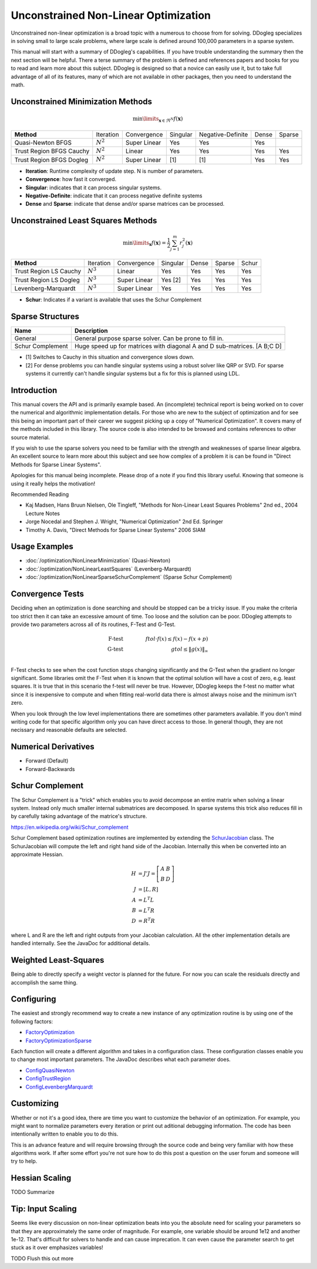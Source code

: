 Unconstrained Non-Linear Optimization
#####################################

Unconstrained non-linear optimization is a broad topic with a numerous to choose from for solving. DDogleg
specializes in solving small to large scale problems, where large scale is defined around 100,000 parameters in
a sparse system.

This manual will start with a summary of DDogleg's capabilities. If you have trouble understanding the summary then
the next section will be helpful. There a terse summary of the problem is defined and references papers and books
for you to read and learn more about this subject. DDogleg is designed so that a novice can easily use it, but to take
full advantage of all of its features, many of which are not available in other packages, then you need to understand
the math.

Unconstrained Minimization Methods
----------------------------------

.. math::
  \min\limits_{\boldsymbol{x} \in \Re^N} f(\boldsymbol{x})

+-------------------------------+-------------+--------------+----------+-------------------+-------+--------+
| **Method**                    | Iteration   | Convergence  | Singular | Negative-Definite | Dense | Sparse |
+-------------------------------+-------------+--------------+----------+-------------------+-------+--------+
| Quasi-Newton BFGS             | :math:`N^2` | Super Linear | Yes      | Yes               | Yes   |        |
+-------------------------------+-------------+--------------+----------+-------------------+-------+--------+
| Trust Region BFGS Cauchy      | :math:`N^2` | Linear       | Yes      | Yes               | Yes   | Yes    |
+-------------------------------+-------------+--------------+----------+-------------------+-------+--------+
| Trust Region BFGS Dogleg      | :math:`N^2` | Super Linear | [1]      | [1]               | Yes   | Yes    |
+-------------------------------+-------------+--------------+----------+-------------------+-------+--------+

* **Iteration**: Runtime complexity of update step. N is number of parameters.
* **Convergence**: how fast it converged.
* **Singular**: indicates that it can process singular systems.
* **Negative-Definite**: indicate that it can process negative definite systems
* **Dense** and **Sparse**: indicate that dense and/or sparse matrices can be processed.

Unconstrained Least Squares Methods
-----------------------------------

.. math::
    \min\limits_{\boldsymbol{x}} f(\boldsymbol{x})=\frac{1}{2}\sum^m_{j=1} r^2_j(\boldsymbol{x})

+-------------------------------+-------------+--------------+----------+-------+--------+--------+
| **Method**                    | Iteration   | Convergence  | Singular | Dense | Sparse | Schur  |
+-------------------------------+-------------+--------------+----------+-------+--------+--------+
| Trust Region LS Cauchy        | :math:`N^3` | Linear       | Yes      | Yes   | Yes    | Yes    |
+-------------------------------+-------------+--------------+----------+-------+--------+--------+
| Trust Region LS Dogleg        | :math:`N^3` | Super Linear | Yes [2]  | Yes   | Yes    | Yes    |
+-------------------------------+-------------+--------------+----------+-------+--------+--------+
| Levenberg-Marquardt           | :math:`N^3` | Super Linear | Yes      | Yes   | Yes    | Yes    |
+-------------------------------+-------------+--------------+----------+-------+--------+--------+

* **Schur**: Indicates if a variant is available that uses the Schur Complement

Sparse Structures
-----------------

+-----------------------------+--------------------------------------------------------------------------+
| **Name**                    |             **Description**                                              |
+-----------------------------+--------------------------------------------------------------------------+
| General                     | General purpose sparse solver. Can be prone to fill in.                  |
+-----------------------------+--------------------------------------------------------------------------+
| Schur Complement            | Huge speed up for matrices with diagonal A and D sub-matrices. [A B;C D] |
+-----------------------------+--------------------------------------------------------------------------+

* [1] Switches to Cauchy in this situation and convergence slows down.
* [2] For dense problems you can handle singular systems using a robust solver like QRP or SVD. For sparse systems it currently can't handle singular systems but a fix for this is planned using LDL.


Introduction
------------

This manual covers the API and is primarily example based. An (incomplete) technical report is being worked on to cover
the numerical and algorithmic implementation details. For those who are new to the subject of optimization
and for see this being an important part of their career we suggest picking up a copy of "Numerical Optimization".
It covers many of the methods included in this library. The source code is also intended to be browsed and contains
references to other source material.

If you wish to use the sparse solvers you need to be familiar with the strength and weaknesses of sparse linear
algebra. An excellent source to learn more about this subject and see how complex of a problem it is can be found
in "Direct Methods for Sparse Linear Systems".

Apologies for this manual being incomplete. Please drop of a note if you find this library useful. Knowing that
someone is using it really helps the motivation!

Recommended Reading

* Kaj Madsen, Hans Bruun Nielsen, Ole Tingleff, "Methods for Non-Linear Least Squares Problems" 2nd ed., 2004 Lecture Notes
* Jorge Nocedal and Stephen J. Wright, "Numerical Optimization" 2nd Ed. Springer
* Timothy A. Davis, "Direct Methods for Sparse Linear Systems"  2006 SIAM


Usage Examples
--------------

* :doc:`/optimization/NonLinearMinimization` (Quasi-Newton)
* :doc:`/optimization/NonLinearLeastSquares` (Levenberg-Marquardt)
* :doc:`/optimization/NonLinearSparseSchurComplement` (Sparse Schur Complement)

Convergence Tests
-----------------

Deciding when an optimization is done searching and should be stopped can be a tricky issue. If you make the criteria
too strict then it can take an excessive amount of time. Too loose and the solution can be poor. DDogleg attempts to
provide two parameters across all of its routines, F-Test and G-Test.

.. math::
  \mbox{F-test} &\qquad& ftol \cdot f(x)  \leq f(x) - f(x+p) \\
  \mbox{G-test} &\qquad& gtol \leq \left\lVert g(x) \right\Vert_\infty \\


F-Test checks to see when the cost function stops changing significantly and the G-Test when the gradient no longer
significant. Some libraries omit the F-Test when it is known that the optimal solution will have a cost of zero,
e.g. least squares. It is true that in this scenario the f-test will never be true. However, DDogleg
keeps the f-test no matter what since it is inexpensive to compute and when fitting real-world data there is almost
always noise and the minimum isn't zero.

When you look through the low level implementations there are sometimes other parameters available. If you don't mind
writing code for that specific algorithm only you can have direct access to those. In general though, they are not
necissary and reasonable defaults are selected.

Numerical Derivatives
---------------------

* Forward (Default)
* Forward-Backwards


Schur Complement
----------------

The Schur Complement is a "trick" which enables you to avoid decompose an entire matrix when solving a linear
system. Instead only much smaller internal submatrices are decomposed. In sparse systems this trick also reduces
fill in by carefully taking advantage of the matrice's structure.

https://en.wikipedia.org/wiki/Schur_complement

Schur Complement based optimization routines are implemented by extending the
`SchurJacobian <../javadoc/org/ddogleg/optimization/functions/SchurJacobian.html>`_ class. The SchurJacobian
will compute the left and right hand side of the Jacobian. Internally this when be converted into an approximate
Hessian.

.. math::
    H &= J'J = \left[\begin{array}[cc] A A & B\\ B& D\end{array}\right] \\
    J &= [L,R] \\
    A &= L^T L \\
    B &= L^T R \\
    D &= R^T R

where L and R are the left and right outputs from your Jacobian calculation.
All the other implementation details are handled internally. See the JavaDoc for additional details.

Weighted Least-Squares
----------------------

Being able to directly specify a weight vector is planned for the future. For now you
can scale the residuals directly and accomplish the same thing.

Configuring
-----------

The easiest and strongly recommend way to create a new instance of any optimization routine is by using one of
the following factors:

* `FactoryOptimization <../javadoc/org/ddogleg/optimization/FactoryOptimization.html>`_
* `FactoryOptimizationSparse <../javadoc/org/ddogleg/optimization/FactoryOptimizationSparse.html>`_

Each function will create a different algorithm and takes in a configuration class. These configuration classes
enable you to change most important parameters. The JavaDoc describes what each parameter does.


* `ConfigQuasiNewton <../javadoc/org/ddogleg/optimization/quasinewton/ConfigQuasiNewton.html>`_
* `ConfigTrustRegion <../javadoc/org/ddogleg/optimization/trustregion/ConfigTrustRegion.html>`_
* `ConfigLevenbergMarquardt <../javadoc/org/ddogleg/optimization/lm/ConfigLevenbergMarquardt.html>`_

Customizing
-----------

Whether or not it's a good idea, there are time you want to customize the behavior of an optimization. For example,
you might want to normalize parameters every iteration or print out aditional debugging information. The code has
been intentionally written to enable you to do this.

This is an advance feature and will require browsing through the source code and being very familiar with how
these algorithms work. If after some effort you're not sure how to do this post a question on the user forum
and someone will try to help.

Hessian Scaling
---------------

TODO Summarize

Tip: Input Scaling
------------------

Seems like every discussion on non-linear optimization beats into you the absolute need for scaling your parameters
so that they are approximately the same order of magnitude. For example, one variable should be around 1e12 and another
1e-12. That's difficult for solvers to handle and can cause imprecation. It can even cause the parameter search
to get stuck as it over emphasizes variables!

TODO Flush this out more



